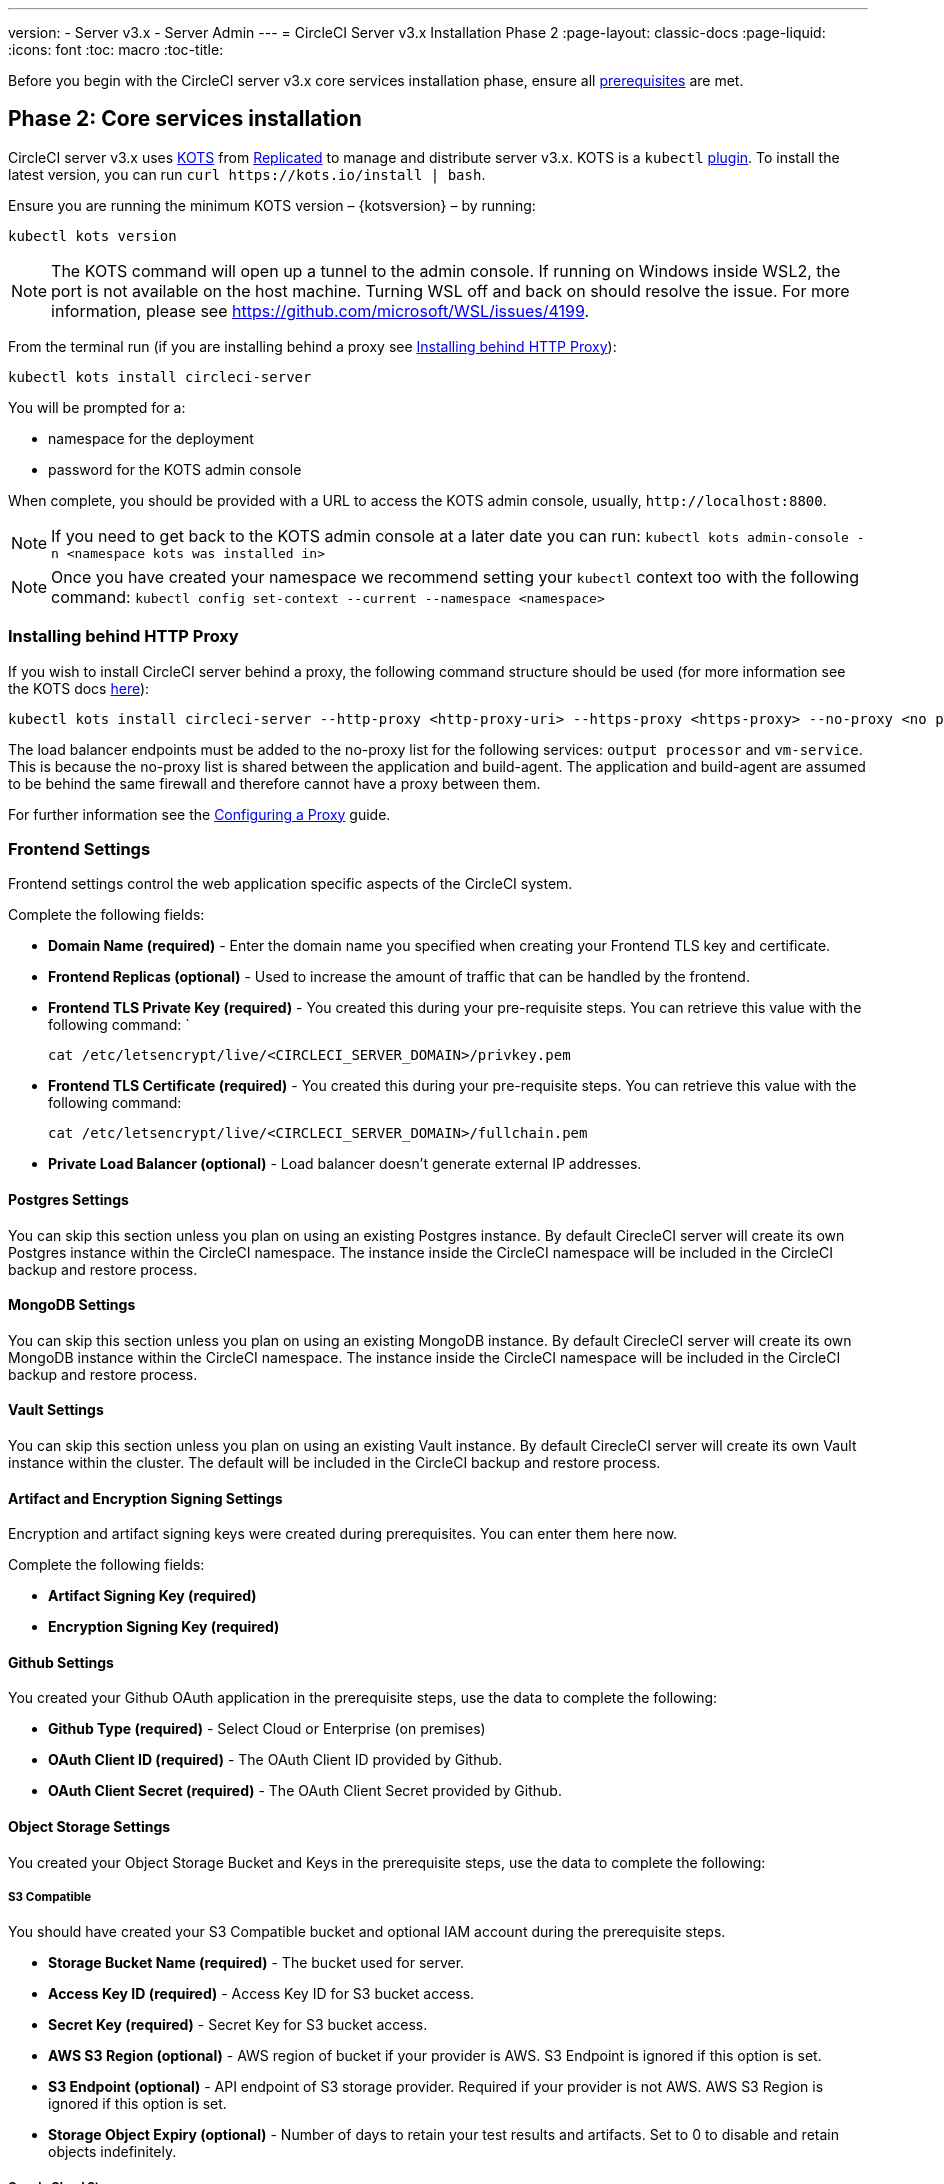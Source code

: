 ---
version:
- Server v3.x
- Server Admin
---
= CircleCI Server v3.x Installation Phase 2
:page-layout: classic-docs
:page-liquid:
:icons: font
:toc: macro
:toc-title:

Before you begin with the CircleCI server v3.x core services installation phase, ensure all xref:server-3-install-prerequisites.adoc[prerequisites] are met.

toc::[]

== Phase 2: Core services installation
CircleCI server v3.x uses https://kots.io[KOTS] from https://www.replicated.com/[Replicated] to manage and
distribute server v3.x. KOTS is a `kubectl` https://kubernetes.io/docs/tasks/extend-kubectl/kubectl-plugins/[plugin].
To install the latest version, you can run `curl \https://kots.io/install | bash`.

Ensure you are running the minimum KOTS version – {kotsversion} – by running: 

```
kubectl kots version
```

NOTE: The KOTS command will open up a tunnel to the admin console. If running on Windows inside WSL2, the port is not
available on the host machine. Turning WSL off and back on should resolve the issue. For more information, please see
https://github.com/microsoft/WSL/issues/4199.

From the terminal run (if you are installing behind a proxy see <<Installing behind HTTP Proxy>>):

```sh
kubectl kots install circleci-server
```

You will be prompted for a:

* namespace for the deployment
* password for the KOTS admin console

When complete, you should be provided with a URL to access the KOTS admin console, usually, `\http://localhost:8800`.

NOTE: If you need to get back to the KOTS admin console at a later date you can run: `kubectl kots admin-console -n <namespace kots was installed in>`

NOTE: Once you have created your namespace we recommend setting your `kubectl` context too with the following command: `kubectl config set-context --current --namespace <namespace>`

=== Installing behind HTTP Proxy

If you wish to install CircleCI server behind a proxy, the following command structure should be used (for more information see the KOTS docs https://kots.io/kotsadm/installing/online-install/#proxies[here]):

```bash
kubectl kots install circleci-server --http-proxy <http-proxy-uri> --https-proxy <https-proxy> --no-proxy <no proxy list>
```

The load balancer endpoints must be added to the no-proxy list for the following services: `output processor` and `vm-service`. This is because the no-proxy list is shared between the application and build-agent. The application and build-agent are assumed to be behind the same firewall and therefore cannot have a proxy between them. 

For further information see the https://circleci.com//docs/2.0/server-3-operator-proxy/index.html[Configuring a Proxy] guide.

=== Frontend Settings 
Frontend settings control the web application specific aspects of the CircleCI system. 

Complete the following fields: 

* *Domain Name (required)* - Enter the domain name you specified when creating your Frontend TLS key and certificate. 

* *Frontend Replicas (optional)* - Used to increase the amount of traffic that can be handled by the frontend. 

* *Frontend TLS Private Key (required)* - You created this during your pre-requisite steps. You can retrieve this value with the following command: `
+
```bash
cat /etc/letsencrypt/live/<CIRCLECI_SERVER_DOMAIN>/privkey.pem
```

* *Frontend TLS Certificate (required)* - You created this during your pre-requisite steps. You can retrieve this value with the following command: 
+
```bash
cat /etc/letsencrypt/live/<CIRCLECI_SERVER_DOMAIN>/fullchain.pem
```

* *Private Load Balancer (optional)* - Load balancer doesn't generate external IP addresses. 

==== Postgres Settings

You can skip this section unless you plan on using an existing Postgres instance. By default CirecleCI server will create its own Postgres instance within the CircleCI namespace. The instance inside the CircleCI namespace will be included in the CircleCI backup and restore process. 

==== MongoDB Settings

You can skip this section unless you plan on using an existing MongoDB instance. By default CirecleCI server will create its own MongoDB instance within the CircleCI namespace. The instance inside the CircleCI namespace will be included in the CircleCI backup and restore process. 

==== Vault Settings

You can skip this section unless you plan on using an existing Vault instance. By default CirecleCI server will create its own Vault  instance within the cluster. The default will be included in the CircleCI backup and restore process. 

==== Artifact and Encryption Signing Settings
Encryption and artifact signing keys were created during prerequisites. You can enter them here now. 

Complete the following fields: 

* *Artifact Signing Key (required)*

* *Encryption Signing Key (required)*

==== Github Settings
You created your Github OAuth application in the prerequisite steps, use the data to complete the following:

* *Github Type (required)* - 
Select Cloud or Enterprise (on premises)

* *OAuth Client ID (required)* - 
The OAuth Client ID provided by Github. 

* *OAuth Client Secret (required)* - 
The OAuth Client Secret provided by Github. 

==== Object Storage Settings

You created your Object Storage Bucket and Keys in the prerequisite steps, use the data to complete the following:

===== S3 Compatible
You should have created your S3 Compatible bucket and optional IAM account during the prerequisite steps. 

* *Storage Bucket Name (required)* -
The bucket used for server.

* *Access Key ID (required)* -
Access Key ID for S3 bucket access.

* *Secret Key (required)* -
Secret Key for S3 bucket access.

* *AWS S3 Region (optional)* -
AWS region of bucket if your provider is AWS. S3 Endpoint is ignored if this option is set.

* *S3 Endpoint (optional)* -
API endpoint of S3 storage provider. Required if your provider is not AWS. AWS S3 Region is ignored if this option is set.

* *Storage Object Expiry (optional)* -
Number of days to retain your test results and artifacts. Set to 0 to disable and retain objects indefinitely.

===== Google Cloud Storage 
You should have created your Google Cloud Storage bucket and service account during the prerequisite steps. 

* *Storage Bucket Name (required)* - 
The bucket used for server.

* *Service Account JSON (required)* - 
A JSON format key of the Service Account to use for bucket access.

* *Storage Object Expiry (optional)* - 
Number of days to retain your test results and artifacts. Set to 0 to disable and retain objects indefinitely.

==== Save and Deploy
Once you have completed the fields detailed above it is time to deploy. The deployment will install the core services and provide you an IP address for the Traefik load balancer. That IP address will be critical in setting up a DNS record and completing the first phase of the installation. 

NOTE: In this first stage we skipped a lot of fields in the config. Not to worry. We will revisit those in the next stages of installation.

==== Create DNS Entry 
Create a DNS entry for your Traefik load balancer, i.e. circleci.your.domain.com and app.circleci.your.domain.com. The DNS entry should align with the DNS names used when creating your TLS certificate and Github OAuth app during the prerequisites steps. All traffic will be routed through this DNS record. 

You will need the IP address of the Traefik load balancer. You can find it with the following terminal command:

----
kubectl get service circleci-server-traefik --namespace=nfish-circleci-server
----

For more information on adding a new DNS record, see the following documentation:

* link:https://cloud.google.com/dns/docs/records#adding_a_record[Managing Records] (GCP)

* link:https://docs.aws.amazon.com/Route53/latest/DeveloperGuide/resource-record-sets-creating.html[Creating records by using the Amazon Route 53 Console] (AWS)

==== Validation

You should now be able to navigate to your CircleCI server installation and log in to the application successfully. Now let’s move on to build services. It may take a while for all your services to be up. You can periodically check by running the following command (you are looking for the “frontend” pod to be status of running and ready should show 1/1): 

----
kubectl get pods -n <<circleci installation namespace>>
----

## What to read next

* https://circleci.com/docs/2.0/server-3-install-build-services/[Server 3.x Phase 3: Build services installation]

